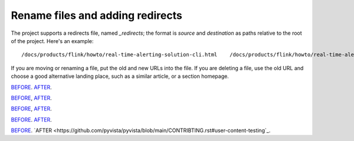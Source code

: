 Rename files and adding redirects
===================================

The project supports a redirects file, named `_redirects`; the format is `source` and `destination` as paths relative to the root of the project. Here's an example::

    /docs/products/flink/howto/real-time-alerting-solution-cli.html    /docs/products/flink/howto/real-time-alerting-solution.html

If you are moving or renaming a file, put the old and new URLs into the file. If you are deleting a file, use the old URL and choose a good alternative landing place, such as a similar article, or a section homepage.

`BEFORE <https://github.com/googlefonts/noto-emoji#license>`_.
`AFTER <https://github.com/googlefonts/noto-emoji/blob/main/LICENSE>`_.

`BEFORE <https://github.com/InsightSoftwareConsortium/itkwidgets#installation>`_,
`AFTER <https://itkwidgets.readthedocs.io/en/latest/quick_start_guide.html>`_.

`BEFORE <https://www.researchgate.net/publication/2926068>`_,
`AFTER <https://www.researchgate.net/publication/2926068_LightKit_A_lighting_system_for_effective_visualization>`_.

`BEFORE <https://github.com/InsightSoftwareConsortium/itkwidgets#installation>`_.
`AFTER <https://itkwidgets.readthedocs.io/en/latest/quick_start_guide.html>`_.


`BEFORE <https://github.com/pyvista/pyvista/blob/main/CONTRIBUTING.rst#testing>`_.
`AFTER <https://github.com/pyvista/pyvista/blob/main/CONTRIBTING.rst#user-content-testing`_.

